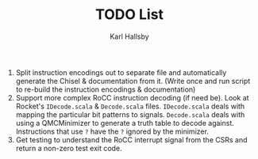 #+TITLE: TODO List
#+AUTHOR: Karl Hallsby

1. Split instruction encodings out to separate file and automatically generate the Chisel & documentation from it.
   (Write once and run script to re-build the instruction encodings & documentation)
2. Support more complex RoCC instruction decoding (if need be).
   Look at Rocket's ~IDecode.scala~ & ~Decode.scala~ files.
   ~IDecode.scala~ deals with mapping the particular bit patterns to signals.
   ~Decode.scala~ deals with using a QMCMinimizer to generate a truth table to decode against.
   Instructions that use ~?~ have the ~?~ ignored by the minimizer.
3. Get testing to understand the RoCC interrupt signal from the CSRs and return a non-zero test exit code.
